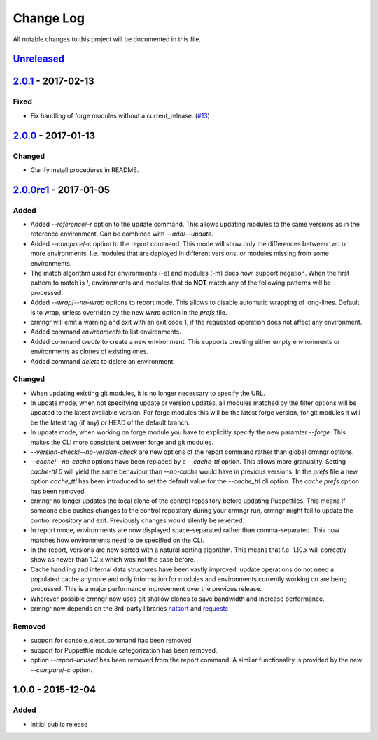 Change Log
==========

All notable changes to this project will be documented in this file.

`Unreleased`_
-------------

`2.0.1`_ - 2017-02-13
---------------------

Fixed
~~~~~

- Fix handling of forge modules without a current_release. (`#13`_)


`2.0.0`_ - 2017-01-13
---------------------

Changed
~~~~~~~

- Clarify install procedures in README.


`2.0.0rc1`_ - 2017-01-05
------------------------

Added
~~~~~

- Added `--reference`/`-r` option to the update command. This allows updating
  modules to the same versions as in the reference environment. Can be combined
  with `--add`/`--update`.
- Added `--compare`/`-c` option to the report command. This mode will show only
  the differences between two or more environments. I.e. modules that are
  deployed in different versions, or modules missing from some environments.
- The match algorithm used for environments (-e) and modules (-m) does now.
  support negation. When the first pattern to match is `!`, environments and
  modules that do **NOT** match any of the following patterns will be
  processed.
- Added `--wrap`/`--no-wrap` options to report mode. This allows to disable
  automatic wrapping of long-lines. Default is to wrap, unless overriden by
  the new `wrap` option in the `prefs` file.
- crmngr will emit a warning and exit with an exit code 1, if the requested
  operation does not affect any environment.
- Added command `environments` to list environments.
- Added command `create` to create a new environment. This supports creating
  either empty environments or environments as clones of existing ones.
- Added command `delete` to delete an environment.

Changed
~~~~~~~

- When updating existing git modules, it is no longer necessary to specify the
  URL.
- In update mode, when not specifying update or version updates, all modules
  matched by the filter options will be updated to the latest available version.
  For forge modules this will be the latest forge version, for git modules it
  will be the latest tag (if any) or HEAD of the default branch.
- In update mode, when working on forge module you have to explicitly specify
  the new paramter `--forge`. This makes the CLI more consistent between forge
  and git modules.
- `--version-check`/`--no-version-check` are new options of the report
  command rather than global crmngr options.
- `--cache`/`--no-cache` options have been replaced by a `--cache-ttl` option.
  This allows more granuality. Setting `--cache-ttl 0` will yield the same
  behaviour than `--no-cache` would have in previous versions. In the `prefs`
  file a new option `cache_ttl` has been introduced to set the default value
  for the `--cache_ttl` cli option. The `cache` `prefs` option has been removed.
- crmngr no longer updates the local clone of the control repository before
  updating Puppetfiles. This means if someone else pushes changes to the
  control repository during your crmngr run, crmngr might fail to update the
  control repository and exit. Previously changes would silently be reverted.
- In report mode, environments are now displayed space-separated rather
  than comma-separated. This now matches how environments need to be
  specified on the CLI.
- In the report, versions are now sorted with a natural sorting algorithm.
  This means that f.e. 1.10.x will correctly show as newer than 1.2.x which was
  not the case before.
- Cache handling and internal data structures have been vastly improved.
  update operations do not need a populated cache anymore and only
  information for modules and environments currently working on are being
  processed. This is a major performance improvement over the previous
  release.
- Wherever possible crmngr now uses git shallow clones to save bandwidth and
  increase performance.
- crmngr now depends on the 3rd-party libraries `natsort`_ and `requests`_

Removed
~~~~~~~

- support for console_clear_command has been removed.
- support for Puppetfile module categorization has been removed.
- option `--report-unused` has been removed from the report command. A similar
  functionality is provided by the new `--compare`/`-c` option.



1.0.0 - 2015-12-04
------------------

Added
~~~~~

- initial public release

.. _Unreleased: https://github.com/vshn/crmngr/compare/v2.0.0rc1...HEAD
.. _2.0.1: https://github.com/vshn/crmngr/compare/v2.0.0...v2.0.1
.. _2.0.0: https://github.com/vshn/crmngr/compare/v2.0.0rc1...v2.0.0
.. _2.0.0rc1: https://github.com/vshn/crmngr/compare/v1.0.0...v2.0.0rc1
.. _#13: https://github.com/vshn/crmngr/issues/13
.. _natsort: https://pypi.python.org/pypi/natsort
.. _requests: https://pypi.python.org/pypi/requests
